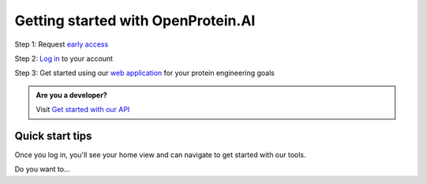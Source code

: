 Getting started with OpenProtein.AI
=====================================

Step 1: Request `early access <https://openprotein-ai.webflow.io/early-access-form>`_

Step 2: `Log in <https://app.openprotein.ai>`_ to your account

Step 3: Get started using our `web application <../web-app/index.rst>`_ for your protein engineering goals

.. admonition:: Are you a developer?
   :class: tip

   Visit `Get started with our API <./get-started-with-our-api.rst>`_

Quick start tips
----------------

Once you log in, you'll see your home view and can navigate to get started with our tools.

.. image:: ../../_static/getting-started/tips.png
   :width: 80%
   :align: center

Do you want to...

.. raw:: html

   <div class="row mb-3">
      <div class="col-md-2 get-started-img">
         <img src="../_static/getting-started/poet-icon.png" height="60px">
      </div>
      <div class="col-md-10">
         <b>Make sequence predictions or designs without using any data?</b><br/>
         Get started with <a href="../web-app/poet/index.html">PoET</a> which uses evolutionary information to generate protein sequences
      </div>
   </div>
   <div class="row mb-3">
      <div class="col-md-2 get-started-img">
         <img src="../_static/getting-started/bar-chart.png" height="60px">
      </div>
      <div class="col-md-10">
         <b>Analyze your experimental data for library design?</b><br/>
         Create your first project and deploy machine learning models trained on your data <br/>
         <a href="../web-app/opmodels/index.html">Learn more about OP Models</a>&emsp;&emsp;&emsp;<a href="../web-app/opmodels/uploading-your-data.html">Get started uploading your data</a>
      </div>
   </div>
   <div class="row">
      <div class="col-md-2 get-started-img">
         <img src="../_static/getting-started/dna-broken.png" height="60px">
      </div>
      <div class="col-md-10">
         <b>Explore your protein's structure?</b><br/>
         Use our <a href="../web-app/structure-prediction/using-structure-prediction.html">Structure Prediction tool</a> to view and download high quality images
      </div>
   </div>



